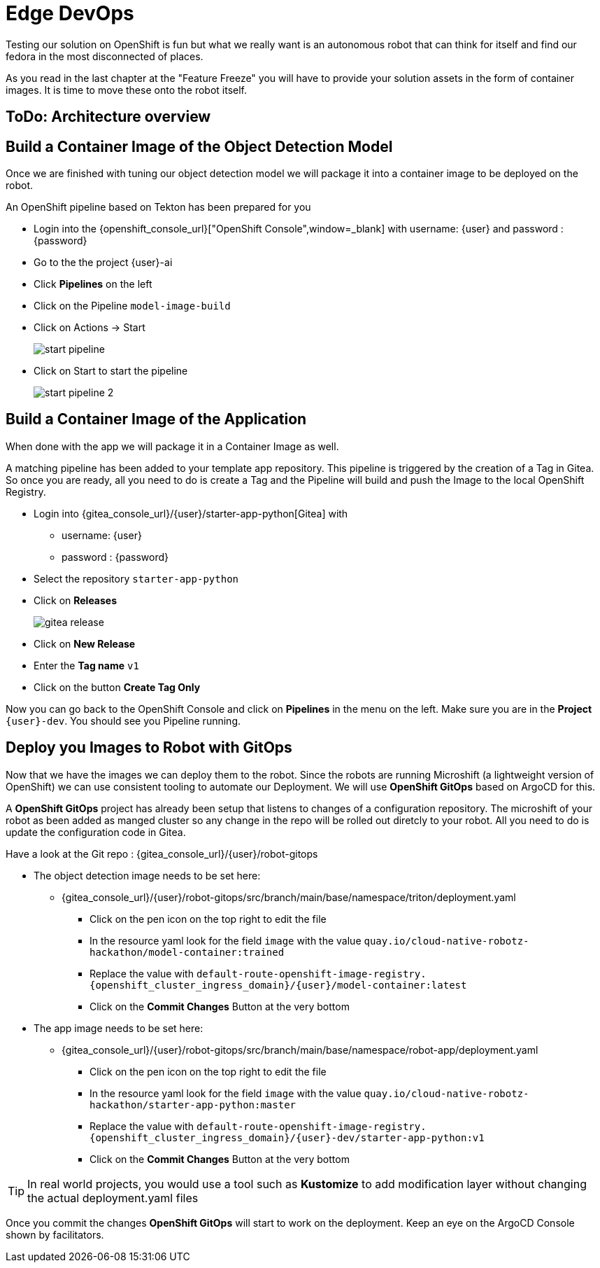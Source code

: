 = Edge DevOps

Testing our solution on OpenShift is fun but what we really want is an autonomous robot that can think for itself and find our fedora in the most disconnected of places.

As you read in the last chapter at the "Feature Freeze" you will have to provide your solution assets in the form of container images.  It is time to move these onto the robot itself.

== ToDo: Architecture overview


== Build a Container Image of the Object Detection Model

Once we are finished with tuning our object detection model we will package it into a container image to be deployed on the robot.

An OpenShift pipeline based on Tekton has been prepared for you

- Login into the {openshift_console_url}["OpenShift Console",window=_blank] with username: {user} and password : {password}

- Go to the the project {user}-ai
- Click **Pipelines** on the left
- Click on the Pipeline `model-image-build`

- Click on Actions -> Start
+
image::edge-devops/start-pipeline.png[]

- Click on Start to start the pipeline
+
image::edge-devops/start-pipeline-2.png[]

== Build a Container Image of the Application

When done with the app we will package it in a Container Image as well.

A matching pipeline has been added to your template app repository. This pipeline is triggered by the creation of a Tag in Gitea. So once you are ready, all you need to do is create a Tag and the Pipeline will build and push the Image to the local OpenShift Registry.

* Login into {gitea_console_url}/{user}/starter-app-python[Gitea] with
** username: {user}
** password : {password}
* Select the repository `starter-app-python`
* Click on **Releases**
+
image::gitea-release.png[]
* Click on **New Release**
* Enter the **Tag name**  `v1`
* Click on the button **Create Tag Only**

Now you can go back to the OpenShift Console and click on **Pipelines** in the menu on the left. Make sure you are in the **Project** `{user}-dev`. You should see you Pipeline running.

== Deploy you Images to Robot with GitOps
Now that we have the images we can deploy them to the robot.  Since the robots are running Microshift (a lightweight version of OpenShift) we can use consistent tooling to automate our Deployment. We will use **OpenShift GitOps** based on ArgoCD for this.

A **OpenShift GitOps** project has already been setup that listens to changes of a configuration repository. The microshift of your robot as been added as manged cluster so any change in the repo will be rolled out diretcly to your robot. All you need to do is update the configuration code in Gitea.

Have a look at the Git repo : {gitea_console_url}/{user}/robot-gitops

* The object detection image needs to be set here:
** {gitea_console_url}/{user}/robot-gitops/src/branch/main/base/namespace/triton/deployment.yaml
*** Click on the pen icon on the top right to edit the file
*** In the resource yaml look for the field `image` with the value `quay.io/cloud-native-robotz-hackathon/model-container:trained`
*** Replace the value with `default-route-openshift-image-registry.{openshift_cluster_ingress_domain}/{user}/model-container:latest`
*** Click on the **Commit Changes** Button at the very bottom

* The app image needs to be set here:
** {gitea_console_url}/{user}/robot-gitops/src/branch/main/base/namespace/robot-app/deployment.yaml
*** Click on the pen icon on the top right to edit the file
*** In the resource yaml look for the field `image` with the value `quay.io/cloud-native-robotz-hackathon/starter-app-python:master`
*** Replace the value with `default-route-openshift-image-registry.{openshift_cluster_ingress_domain}/{user}-dev/starter-app-python:v1`
*** Click on the **Commit Changes** Button at the very bottom

TIP: In real world projects, you would use a tool such as **Kustomize** to add modification layer without changing the actual deployment.yaml files

Once you commit the changes **OpenShift GitOps** will start to work on the deployment. Keep an eye on the ArgoCD Console shown by facilitators.
